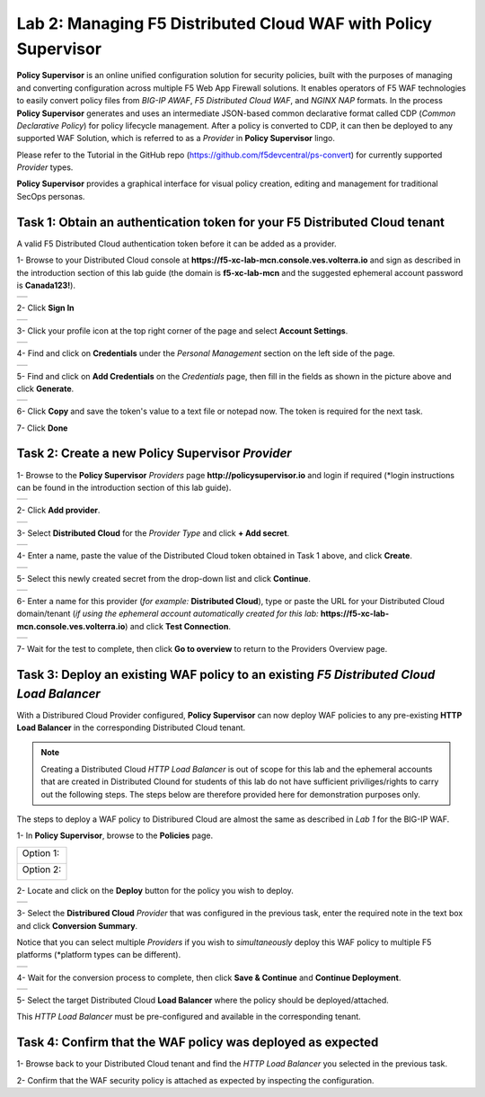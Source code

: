 Lab 2: Managing F5 Distributed Cloud WAF with **Policy Supervisor**
===================================================================

**Policy Supervisor** is an online unified configuration solution for security policies, built with the purposes of managing and converting configuration across multiple F5 Web App Firewall solutions.
It enables operators of F5 WAF technologies to easily convert policy files from *BIG-IP AWAF*, *F5 Distributed Cloud WAF*, and *NGINX NAP* formats. In the process **Policy Supervisor** generates and uses an intermediate
JSON-based common declarative format called CDP (*Common Declarative Policy*) for policy lifecycle management. After a policy is converted to CDP, it can then be deployed to any supported WAF Solution, which is referred to as a *Provider* in **Policy Supervisor** lingo.

Please refer to the Tutorial in the GitHub repo (https://github.com/f5devcentral/ps-convert) for currently supported *Provider* types.

**Policy Supervisor** provides a graphical interface for visual policy creation, editing and management for traditional SecOps personas.

Task 1: Obtain an authentication token for your F5 Distributed Cloud tenant
~~~~~~~~~~~~~~~~~~~~~~~~~~~~~~~~~~~~~~~~~~~~~~~~~~~~~~~~~~~~~~~~~~~~~~~~~~~

A valid F5 Distributed Cloud authentication token before it can be added as a provider.

1- Browse to your Distributed Cloud console at **https://f5-xc-lab-mcn.console.ves.volterra.io**
and sign as described in the introduction section of this lab guide (the domain is  **f5-xc-lab-mcn**
and the suggested ephemeral account password is **Canada123!**).

+----------------------------------------------+
| .. image:: _static/tenantlogin2.png          |
|    :width: 800px                             |
+----------------------------------------------+

2- Click **Sign In**

+----------------------------------------------+
| .. image:: _static/intro-006.png             |
|    :width: 800px                             |
+----------------------------------------------+

3- Click your profile icon at the top right corner of the page and select **Account Settings**.

+----------------------------------------------+
| .. image:: _static/XCToken.png               |
|    :width: 800px                             |
+----------------------------------------------+

4- Find and click on **Credentials** under the *Personal Management* section on the left side of the page.

+----------------------------------------------+
| .. image:: _static/XCToken2.png              |
|    :width: 800px                             |
+----------------------------------------------+

5- Find and click on **Add Credentials** on the *Credentials* page, then fill in the fields as shown
in the picture above and click **Generate**.

+----------------------------------------------+
| .. image:: _static/XCToken3.png              |
|    :width: 800px                             |
+----------------------------------------------+

6- Click **Copy** and save the token's value to a text file or notepad now. The token is required for the next task.

7- Click **Done**

Task 2: Create a new **Policy Supervisor** *Provider*
~~~~~~~~~~~~~~~~~~~~~~~~~~~~~~~~~~~~~~~~~~~~~~~~~~~~~

1- Browse to the **Policy Supervisor** *Providers* page **http://policysupervisor.io** and
login if required (*login instructions can be found in the introduction section of this lab guide).

+----------------------------------------------+
| .. image:: _static/PSProviderList.png        |
|    :width: 800px                             |
+----------------------------------------------+

2- Click **Add provider**.

+----------------------------------------------+
| .. image:: _static/PSXCProvider1.png         |
|    :width: 800px                             |
+----------------------------------------------+

3- Select **Distributed Cloud** for the *Provider Type* and click **+ Add secret**.

+----------------------------------------------+
| .. image:: _static/PSXCProvider2.png         |
|    :width: 800px                             |
+----------------------------------------------+

4- Enter a name, paste the value of the Distributed Cloud token obtained in Task 1 above, and click **Create**.

+----------------------------------------------+
| .. image:: _static/PSXCProvider3.png         |
|    :width: 800px                             |
+----------------------------------------------+

5- Select this newly created secret from the drop-down list and click **Continue**.

+----------------------------------------------+
| .. image:: _static/PSXCProvider4.png         |
|    :width: 800px                             |
+----------------------------------------------+

6- Enter a name for this provider (*for example:* **Distributed Cloud**), type or 
paste the URL for your Distributed Cloud domain/tenant (*if using the ephemeral account
automatically created for this lab:* **https://f5-xc-lab-mcn.console.ves.volterra.io**) and click **Test Connection**.

+----------------------------------------------+
| .. image:: _static/PSXCProvider5.png         |
|    :width: 800px                             |
+----------------------------------------------+

7- Wait for the test to complete, then click **Go to overview** to return to the Providers Overview page.

Task 3: Deploy an existing WAF policy to an existing *F5 Distributed Cloud Load Balancer*
~~~~~~~~~~~~~~~~~~~~~~~~~~~~~~~~~~~~~~~~~~~~~~~~~~~~~~~~~~~~~~~~~~~~~~~~~~~~~~~~~~~~~~~~~

With a Distribured Cloud Provider configured, **Policy Supervisor** can now deploy WAF policies to any 
pre-existing **HTTP Load Balancer** in the corresponding Distributed Cloud tenant.

.. note:: 
   Creating a  Distributed Cloud *HTTP Load Balancer* is out of scope for this lab and
   the ephemeral accounts that are created in Distributed Clound for students of this lab
   do not have sufficient priviliges/rights to carry out the following steps.
   The steps below are therefore provided here for demonstration purposes only.

The steps to deploy a WAF policy to Distribured Cloud are almost the same as described in *Lab 1* for the BIG-IP WAF.

1- In **Policy Supervisor**, browse to the **Policies** page.

+----------------------------------------------+
|                                              |
| Option 1:                                    |
|                                              |
| .. image:: _static/PSDeploy1.png             |
|    :width: 800px                             |
|                                              |
+----------------------------------------------+
|                                              |
| Option 2:                                    |
|                                              |
| .. image:: _static/PSDeploy2.png             |
|    :width: 800px                             |
|                                              |
+----------------------------------------------+

2- Locate and click on the **Deploy** button for the policy you wish to deploy. 

+----------------------------------------------+
| .. image:: _static/PSXCDeploy3.png           |
|    :width: 800px                             |
+----------------------------------------------+

3- Select the **Distribured Cloud** *Provider* that was configured in the previous task,
enter the required note in the text box and click **Conversion Summary**.

Notice that you can select multiple *Providers* if you wish to *simultaneously* deploy
this WAF policy to multiple F5 platforms (*platform types can be different).

+----------------------------------------------+
| .. image:: _static/PSXCDeploy4.png           |
|    :width: 800px                             |
+----------------------------------------------+

4- Wait for the conversion process to complete, then click **Save & Continue** and **Continue Deployment**.

+----------------------------------------------+
| .. image:: _static/PSXCDeploy5.png           |
|    :width: 800px                             |
+----------------------------------------------+

5- Select the target Distributed Cloud **Load Balancer** where the policy should be deployed/attached.

This *HTTP Load Balancer* must be pre-configured and available in the corresponding tenant.

Task 4: Confirm that the WAF policy was deployed as expected
~~~~~~~~~~~~~~~~~~~~~~~~~~~~~~~~~~~~~~~~~~~~~~~~~~~~~~~~~~~~

1- Browse back to your Distributed Cloud tenant and find the *HTTP Load Balancer* you selected in the previous task.

2- Confirm that the WAF security policy is attached as expected by inspecting the configuration.
